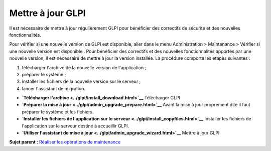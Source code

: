 Mettre à jour GLPI
==================

Il est nécessaire de mettre à jour régulièrement GLPI pour bénéficier
des correctifs de sécurité et des nouvelles fonctionnalités.

Pour vérifier si une nouvelle version de GLPI est disponible, aller dans
le menu Administration > Maintenance > Vérifier si une nouvelle version
est disponible . Pour bénéficier des correctifs et des nouvelles
fonctionnalités apportés par une nouvelle version, il est nécessaire de
mettre à jour la version installée. La procédure comporte les étapes
suivantes :

1. télécharger l'archive de la nouvelle version de l'application ;
2. préparer le système ;
3. installer les fichiers de la nouvelle version sur le serveur ;
4. lancer l'assistant de migration.

-  **`Télécharger l'archive <../glpi/install_download.html>`__**
   Télécharger GLPI
-  **`Préparer la mise à jour <../glpi/admin_upgrade_prepare.html>`__**
   Avant la mise à jour proprement dite il faut préparer le système et
   les fichiers.
-  **`Installer les fichiers de l'application sur le
   serveur <../glpi/install_copyfiles.html>`__**
   Installer les fichiers de l'application sur le serveur destiné à
   accueillir GLPI.
-  **`Utiliser l'assistant de mise à
   jour <../glpi/admin_upgrade_wizard.html>`__**
   Mettre à jour GLPI

**Sujet parent :** `Réaliser les opérations de
maintenance <../glpi/admin.html>`__
